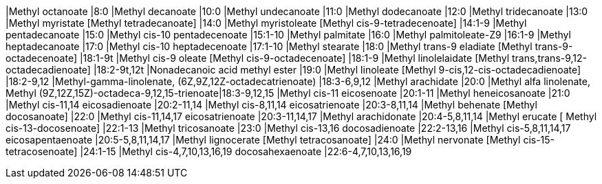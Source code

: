 |Methyl octanoate                                                       |8:0 
|Methyl decanoate                                                       |10:0 
|Methyl undecanoate                                                     |11:0 
|Methyl dodecanoate                                                     |12:0 
|Methyl tridecanoate                                                    |13:0 
|Methyl myristate [Methyl tetradecanoate]                               |14:0 
|Methyl myristoleate [Methyl cis-9-tetradecenoate]                      |14:1-9 
|Methyl pentadecanoate                                                  |15:0 
|Methyl cis-10 pentadecenoate                                           |15:1-10 
|Methyl palmitate                                                       |16:0 
|Methyl palmitoleate-Z9                                                 |16:1-9 
|Methyl heptadecanoate                                                  |17:0 
|Methyl  cis-10 heptadecenoate                                          |17:1-10 
|Methyl  stearate                                                       |18:0 
|Methyl trans-9 eladiate [Methyl trans-9-octadecenoate]                 |18:1-9t 
|Methyl cis-9 oleate [Methyl cis-9-octadecenoate]                       |18:1-9 
|Methyl linolelaidate [Methyl trans,trans-9,12-octadecadienoate]        |18:2-9t,12t 
|Nonadecanoic acid methyl ester                                         |19:0 
|Methyl linoleate [Methyl 9-cis,12-cis-octadecadienoate]                |18:2-9,12 
|Methyl-gamma-linolenate, (6Z,9Z,12Z-octadecatrienoate)                 |18:3-6,9,12 
|Methyl arachidate                                                      |20:0 
|Methyl alfa linolenate,  Methyl (9Z,12Z,15Z)-octadeca-9,12,15-trienoate|18:3-9,12,15 
|Methyl cis-11 eicosenoate                                              |20:1-11 
|Methyl heneicosanoate                                                  |21:0 
|Methyl cis-11,14 eicosadienoate                                        |20:2-11,14 
|Methyl cis-8,11,14 eicosatrienoate                                     |20:3-8,11,14 
|Methyl behenate [Methyl docosanoate]                                   |22:0 
|Methyl cis-11,14,17 eicosatrienoate                                    |20:3-11,14,17 
|Methyl arachidonate                                                    |20:4-5,8,11,14 
|Methyl erucate [ Methyl cis-13-docosenoate]                            |22:1-13 
|Methyl tricosanoate                                                    |23:0 
|Methyl cis-13,16 docosadienoate                                        |22:2-13,16 
|Methyl cis-5,8,11,14,17 eicosapentaenoate                              |20:5-5,8,11,14,17 
|Methyl lignocerate [Methyl tetracosanoate]                             |24:0 
|Methyl nervonate [Methyl cis-15-tetracosenoate]                        |24:1-15 
|Methyl cis-4,7,10,13,16,19 docosahexaenoate                            |22:6-4,7,10,13,16,19 